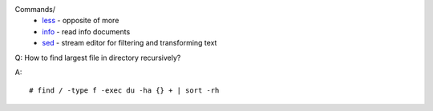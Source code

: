 .. meta::
    :robots: noindex 

Commands/
    -   `less </notes/commands/less.html>`_ - opposite of more
    -   `info </notes/commands/info.html>`_ - read info documents
    -   `sed </notes/commands/sed.html>`_ - stream editor for filtering and transforming text

Q: How to find largest file in directory recursively?

A: ::

    # find / -type f -exec du -ha {} + | sort -rh
